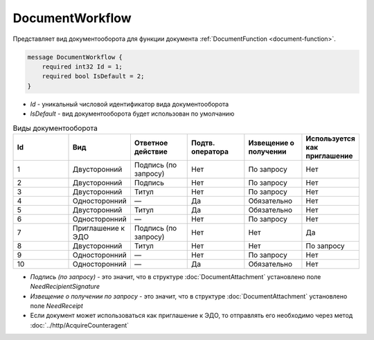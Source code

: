 ﻿DocumentWorkflow
================

Представляет вид документооборота для функции документа :ref:`DocumentFunction <document-function>`.

.. code-block:: protobuf

    message DocumentWorkflow {
        required int32 Id = 1;
        required bool IsDefault = 2;
    }

-  *Id* - уникальный числовой идентификатор вида документооборота
-  *IsDefault* - вид документооборота будет использован по умолчанию

.. csv-table:: Виды документооборота
    :header: "Id", "Вид", "Ответное действие", "Подтв. оператора", "Извещение о получении", "Используется как приглашение"
    :widths: 10, 10, 10, 10, 10, 10

    "1", "Двусторонний", "Подпись (по запросу)", "Нет", "По запросу", "Нет"
    "2", "Двусторонний", "Подпись", "Нет", "По запросу", "Нет"
    "3", "Двусторонний", "Титул", "Нет", "По запросу", "Нет"
    "4", "Односторонний", "—", "Да", "Обязательно", "Нет"
    "5", "Двусторонний", "Титул", "Да", "Обязательно", "Нет"
    "6", "Односторонний", "—", "Нет", "По запросу", "Нет"
    "7", "Приглашение к ЭДО", "Подпись (по запросу)", "Нет", "Нет", "Да"
    "8", "Двусторонний", "Титул", "Нет", "Нет", "По запросу"
    "9", "Односторонний", "—", "Нет", "По запросу", "Нет"
    "10", "Односторонний", "—", "Да", "Обязательно", "Нет"
    
- *Подпись (по запросу)* - это значит, что в структуре :doc:`DocumentAttachment` установлено поле `NeedRecipientSignature`
- *Извещение о получении по запросу* - это значит, что в структуре :doc:`DocumentAttachment` установлено поле `NeedReceipt`
- Если документ может использоваться как приглашение к ЭДО, то отправлять его необходимо через метод :doc:`../http/AcquireCounteragent`
